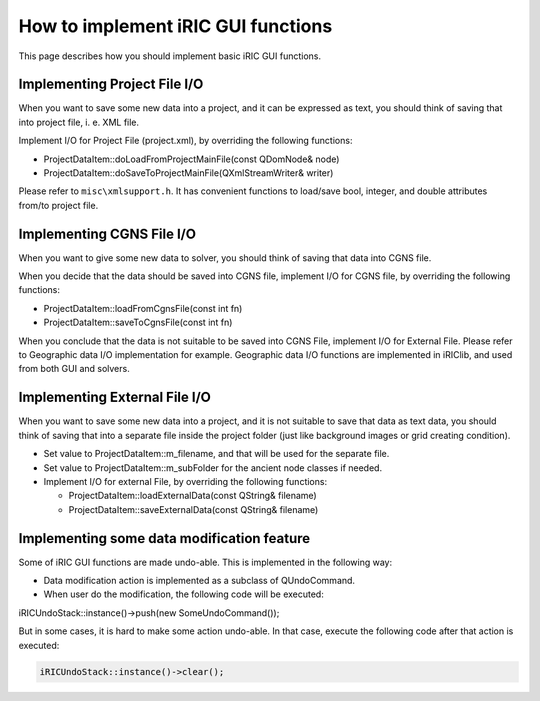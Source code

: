 How to implement iRIC GUI functions
====================================

This page describes how you should implement basic iRIC GUI functions.

Implementing Project File I/O
------------------------------

When you want to save some new data into a project, and it can be expressed as text,
you should think of saving that into project file, i. e. XML file.

Implement I/O for Project File (project.xml), by overriding the following functions:

* ProjectDataItem::doLoadFromProjectMainFile(const QDomNode& node)
* ProjectDataItem::doSaveToProjectMainFile(QXmlStreamWriter& writer)

Please refer to ``misc\xmlsupport.h``. It has convenient functions to load/save bool,
integer, and double attributes from/to project file.


Implementing CGNS File I/O
---------------------------

When you want to give some new data to solver, you should think of saving that
data into CGNS file.

When you decide that the data should be saved into CGNS file, implement I/O for
CGNS file, by overriding the following functions:

* ProjectDataItem::loadFromCgnsFile(const int fn)
* ProjectDataItem::saveToCgnsFile(const int fn)

When you conclude that the data is not suitable to be saved into CGNS File,
implement I/O for External File. Please refer to Geographic data I/O implementation for example.
Geographic data I/O functions are implemented in iRIClib, and used from both GUI and solvers.

Implementing External File I/O
--------------------------------

When you want to save some new data into a project, and it is not suitable to save that
data as text data, you should think of saving that into a separate file inside
the project folder (just like background images or grid creating condition).

* Set value to ProjectDataItem::m_filename, and that will be used for the separate file.
* Set value to ProjectDataItem::m_subFolder for the ancient node classes if needed.
* Implement I/O for external File, by overriding the following functions:

  * ProjectDataItem::loadExternalData(const QString& filename)
  * ProjectDataItem::saveExternalData(const QString& filename)


Implementing some data modification feature
--------------------------------------------

Some of iRIC GUI functions are made undo-able. This is implemented in the following way:

* Data modification action is implemented as a subclass of QUndoCommand.
* When user do the modification, the following code will be executed:

iRICUndoStack::instance()->push(new SomeUndoCommand());

But in some cases, it is hard to make some action undo-able. In that case, execute the
following code after that action is executed:

.. code-block:: cpp

   iRICUndoStack::instance()->clear();


